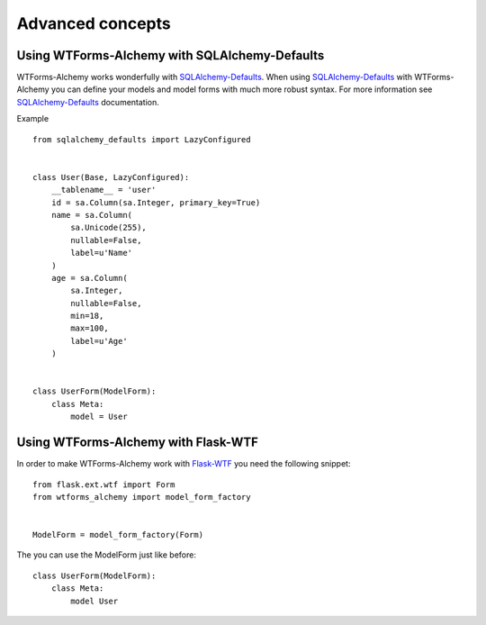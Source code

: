 Advanced concepts
=================

Using WTForms-Alchemy with SQLAlchemy-Defaults
----------------------------------------------

WTForms-Alchemy works wonderfully with `SQLAlchemy-Defaults`_. When using `SQLAlchemy-Defaults`_ with WTForms-Alchemy you
can define your models and model forms with much more robust syntax. For more information see `SQLAlchemy-Defaults`_ documentation.


.. _SQLAlchemy-Defaults: https://github.com/kvesteri/sqlalchemy-defaults


Example ::

    from sqlalchemy_defaults import LazyConfigured


    class User(Base, LazyConfigured):
        __tablename__ = 'user'
        id = sa.Column(sa.Integer, primary_key=True)
        name = sa.Column(
            sa.Unicode(255),
            nullable=False,
            label=u'Name'
        )
        age = sa.Column(
            sa.Integer,
            nullable=False,
            min=18,
            max=100,
            label=u'Age'
        )


    class UserForm(ModelForm):
        class Meta:
            model = User


Using WTForms-Alchemy with Flask-WTF
------------------------------------

In order to make WTForms-Alchemy work with `Flask-WTF`_ you need the following snippet:

.. _Flask-WTF: https://github.com/lepture/flask-wtf/

::


    from flask.ext.wtf import Form
    from wtforms_alchemy import model_form_factory


    ModelForm = model_form_factory(Form)


The you can use the ModelForm just like before:


::


    class UserForm(ModelForm):
        class Meta:
            model User
